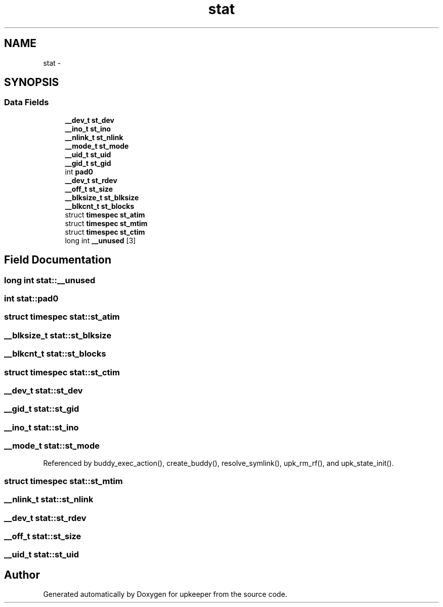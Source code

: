 .TH "stat" 3 "Wed Dec 7 2011" "Version 1" "upkeeper" \" -*- nroff -*-
.ad l
.nh
.SH NAME
stat \- 
.SH SYNOPSIS
.br
.PP
.SS "Data Fields"

.in +1c
.ti -1c
.RI "\fB__dev_t\fP \fBst_dev\fP"
.br
.ti -1c
.RI "\fB__ino_t\fP \fBst_ino\fP"
.br
.ti -1c
.RI "\fB__nlink_t\fP \fBst_nlink\fP"
.br
.ti -1c
.RI "\fB__mode_t\fP \fBst_mode\fP"
.br
.ti -1c
.RI "\fB__uid_t\fP \fBst_uid\fP"
.br
.ti -1c
.RI "\fB__gid_t\fP \fBst_gid\fP"
.br
.ti -1c
.RI "int \fBpad0\fP"
.br
.ti -1c
.RI "\fB__dev_t\fP \fBst_rdev\fP"
.br
.ti -1c
.RI "\fB__off_t\fP \fBst_size\fP"
.br
.ti -1c
.RI "\fB__blksize_t\fP \fBst_blksize\fP"
.br
.ti -1c
.RI "\fB__blkcnt_t\fP \fBst_blocks\fP"
.br
.ti -1c
.RI "struct \fBtimespec\fP \fBst_atim\fP"
.br
.ti -1c
.RI "struct \fBtimespec\fP \fBst_mtim\fP"
.br
.ti -1c
.RI "struct \fBtimespec\fP \fBst_ctim\fP"
.br
.ti -1c
.RI "long int \fB__unused\fP [3]"
.br
.in -1c
.SH "Field Documentation"
.PP 
.SS "long int \fBstat::__unused\fP"
.SS "int \fBstat::pad0\fP"
.SS "struct \fBtimespec\fP \fBstat::st_atim\fP"
.SS "\fB__blksize_t\fP \fBstat::st_blksize\fP"
.SS "\fB__blkcnt_t\fP \fBstat::st_blocks\fP"
.SS "struct \fBtimespec\fP \fBstat::st_ctim\fP"
.SS "\fB__dev_t\fP \fBstat::st_dev\fP"
.SS "\fB__gid_t\fP \fBstat::st_gid\fP"
.SS "\fB__ino_t\fP \fBstat::st_ino\fP"
.SS "\fB__mode_t\fP \fBstat::st_mode\fP"
.PP
Referenced by buddy_exec_action(), create_buddy(), resolve_symlink(), upk_rm_rf(), and upk_state_init().
.SS "struct \fBtimespec\fP \fBstat::st_mtim\fP"
.SS "\fB__nlink_t\fP \fBstat::st_nlink\fP"
.SS "\fB__dev_t\fP \fBstat::st_rdev\fP"
.SS "\fB__off_t\fP \fBstat::st_size\fP"
.SS "\fB__uid_t\fP \fBstat::st_uid\fP"

.SH "Author"
.PP 
Generated automatically by Doxygen for upkeeper from the source code.
